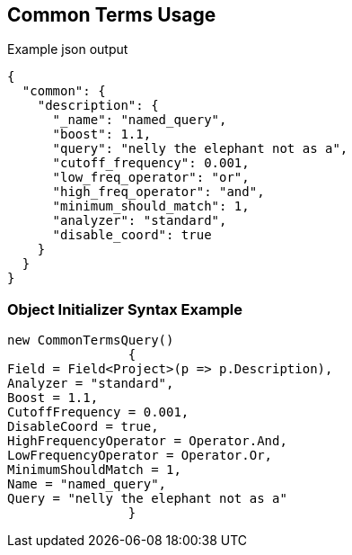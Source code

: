 :ref_current: https://www.elastic.co/guide/en/elasticsearch/reference/current

:github: https://github.com/elastic/elasticsearch-net

:imagesdir: ../../../images/

[[common-terms-usage]]
== Common Terms Usage

[source,javascript]
.Example json output
----
{
  "common": {
    "description": {
      "_name": "named_query",
      "boost": 1.1,
      "query": "nelly the elephant not as a",
      "cutoff_frequency": 0.001,
      "low_freq_operator": "or",
      "high_freq_operator": "and",
      "minimum_should_match": 1,
      "analyzer": "standard",
      "disable_coord": true
    }
  }
}
----

=== Object Initializer Syntax Example

[source,csharp]
----
new CommonTermsQuery()
		{
Field = Field<Project>(p => p.Description),
Analyzer = "standard",
Boost = 1.1,
CutoffFrequency = 0.001,
DisableCoord = true,
HighFrequencyOperator = Operator.And,
LowFrequencyOperator = Operator.Or,
MinimumShouldMatch = 1,
Name = "named_query",
Query = "nelly the elephant not as a"
		}
----

